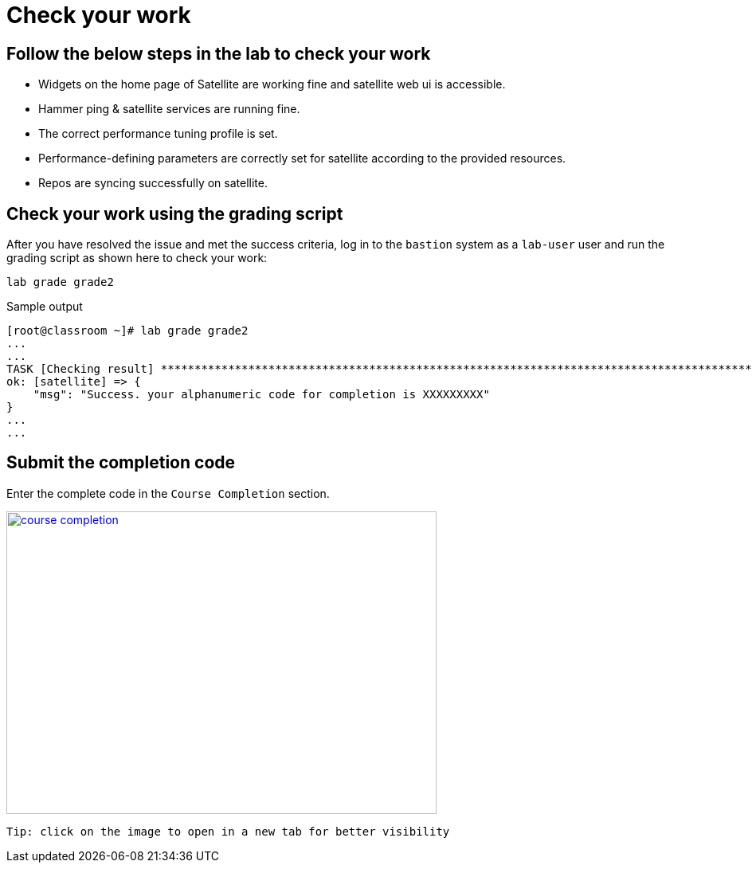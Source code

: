 = Check your work

== Follow the below steps in the lab to check your work

- Widgets on the home page of Satellite are working fine and satellite web ui is accessible.
- Hammer ping & satellite services are running fine.
- The correct performance tuning profile is set.
- Performance-defining parameters are correctly set for satellite according to the provided resources.
- Repos are syncing successfully on satellite.

== Check your work using the grading script

After you have resolved the issue and met the success criteria, log in to the `bastion` system as a `lab-user` user and run the grading script as shown here to check your work:

[source,bash,role=execute]
----
lab grade grade2
----

.Sample output
----
[root@classroom ~]# lab grade grade2
...
...
TASK [Checking result] *********************************************************************************************************************************************************************************************************************
ok: [satellite] => {
    "msg": "Success. your alphanumeric code for completion is XXXXXXXXX"
}
...
...
----

== Submit the completion code

Enter the complete code in the `Course Completion` section.

image::course_completion.png[align=left,width=540,height=380,link=self,window=_blank]
 Tip: click on the image to open in a new tab for better visibility